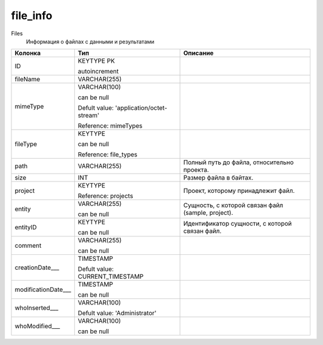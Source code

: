 file_info
=========

Files
  Информация о файлах с данными и результатами

.. list-table::
   :header-rows: 1

   * - Колонка
     - Тип
     - Описание

   * - ID
     - KEYTYPE PK

       autoincrement
     - 

   * - fileName
     - VARCHAR(255)
     - 

   * - mimeType
     - VARCHAR(100)

       can be null

       Defult value: 'application/octet-stream'

       Reference: mimeTypes
     - 

   * - fileType
     - KEYTYPE

       can be null

       Reference: file_types
     - 

   * - path
     - VARCHAR(255)
     - Полный путь до файла, относительно проекта.

   * - size
     - INT
     - Размер файла в байтах.

   * - project
     - KEYTYPE

       Reference: projects
     - Проект, которому принадлежит файл.

   * - entity
     - VARCHAR(255)

       can be null
     - Сущность, с которой связан файл (sample, project).

   * - entityID
     - KEYTYPE

       can be null
     - Идентификатор сущности, с которой связан файл.

   * - comment
     - VARCHAR(255)

       can be null
     - 

   * - creationDate___
     - TIMESTAMP

       Defult value: CURRENT_TIMESTAMP
     - 

   * - modificationDate___
     - TIMESTAMP

       can be null
     - 

   * - whoInserted___
     - VARCHAR(100)

       Defult value: 'Administrator'
     - 

   * - whoModified___
     - VARCHAR(100)

       can be null
     - 

